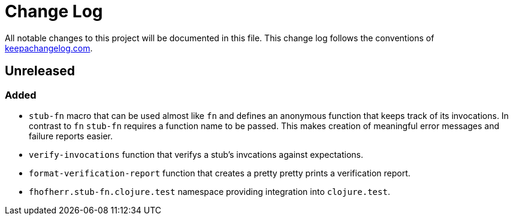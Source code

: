 = Change Log

All notable changes to this project will be documented in this file. This change log follows the conventions of http://keepachangelog.com/[keepachangelog.com].

== Unreleased

=== Added

* `stub-fn` macro that can be used almost like `fn` and defines an anonymous function that keeps track of its invocations. In contrast to `fn` `stub-fn` requires a function name to be passed. This makes creation of meaningful error messages and failure reports easier.
* `verify-invocations` function that verifys a stub's invcations against expectations.
* `format-verification-report` function that creates a pretty pretty prints a verification report.
* `fhofherr.stub-fn.clojure.test` namespace providing integration into `clojure.test`.
